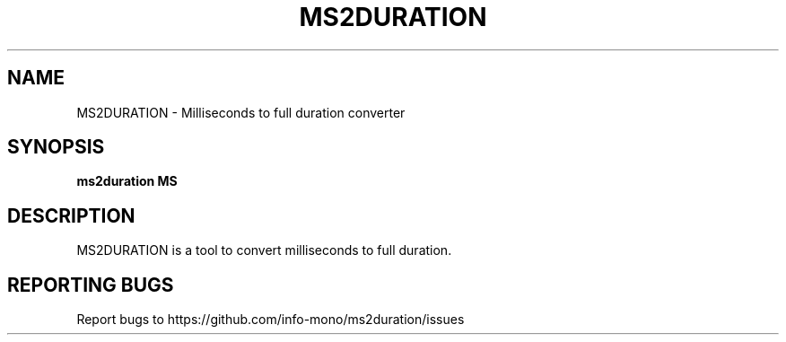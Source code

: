 .TH MS2DURATION "1" "2021" "INFO MONO" "User Commands"
.SH NAME
MS2DURATION \- Milliseconds to full duration converter
.SH SYNOPSIS
.B ms2duration MS
.SH DESCRIPTION
MS2DURATION is a tool to convert milliseconds to full duration.
.SH REPORTING BUGS
Report bugs to https://github.com/info-mono/ms2duration/issues
